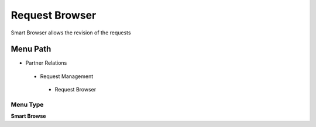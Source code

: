 
.. _functional-guide/menu/requestbrowser:

===============
Request Browser
===============

Smart Browser allows the revision of the requests

Menu Path
=========


* Partner Relations

 * Request Management

  * Request Browser

Menu Type
---------
\ **Smart Browse**\ 

